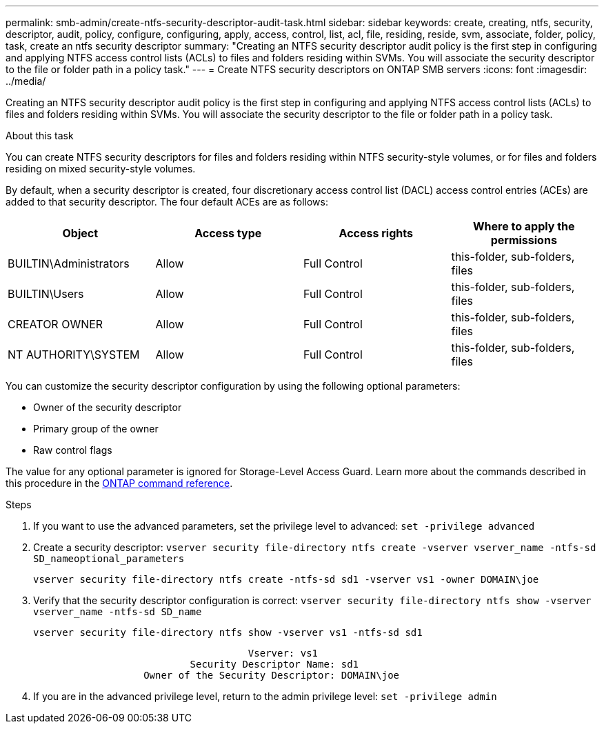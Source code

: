 ---
permalink: smb-admin/create-ntfs-security-descriptor-audit-task.html
sidebar: sidebar
keywords: create, creating, ntfs, security, descriptor, audit, policy, configure, configuring, apply, access, control, list, acl, file, residing, reside, svm, associate, folder, policy, task, create an ntfs security descriptor
summary: "Creating an NTFS security descriptor audit policy is the first step in configuring and applying NTFS access control lists (ACLs) to files and folders residing within SVMs. You will associate the security descriptor to the file or folder path in a policy task."
---
= Create NTFS security descriptors on ONTAP SMB servers
:icons: font
:imagesdir: ../media/

[.lead]
Creating an NTFS security descriptor audit policy is the first step in configuring and applying NTFS access control lists (ACLs) to files and folders residing within SVMs. You will associate the security descriptor to the file or folder path in a policy task.

.About this task

You can create NTFS security descriptors for files and folders residing within NTFS security-style volumes, or for files and folders residing on mixed security-style volumes.

By default, when a security descriptor is created, four discretionary access control list (DACL) access control entries (ACEs) are added to that security descriptor. The four default ACEs are as follows:

[options="header"]
|===
| Object| Access type| Access rights| Where to apply the permissions
a|
BUILTIN\Administrators
a|
Allow
a|
Full Control
a|
this-folder, sub-folders, files
a|
BUILTIN\Users
a|
Allow
a|
Full Control
a|
this-folder, sub-folders, files
a|
CREATOR OWNER
a|
Allow
a|
Full Control
a|
this-folder, sub-folders, files
a|
NT AUTHORITY\SYSTEM
a|
Allow
a|
Full Control
a|
this-folder, sub-folders, files
|===
You can customize the security descriptor configuration by using the following optional parameters:

* Owner of the security descriptor
* Primary group of the owner
* Raw control flags

The value for any optional parameter is ignored for Storage-Level Access Guard. 
Learn more about the commands described in this procedure in the link:https://docs.netapp.com/us-en/ontap-cli/[ONTAP command reference^].

.Steps

. If you want to use the advanced parameters, set the privilege level to advanced: `set -privilege advanced`
. Create a security descriptor: `vserver security file-directory ntfs create -vserver vserver_name -ntfs-sd SD_nameoptional_parameters`
+
`vserver security file-directory ntfs create -ntfs-sd sd1 -vserver vs1 -owner DOMAIN\joe`

. Verify that the security descriptor configuration is correct: `vserver security file-directory ntfs show -vserver vserver_name -ntfs-sd SD_name`
+
----
vserver security file-directory ntfs show -vserver vs1 -ntfs-sd sd1
----
+
----
                                     Vserver: vs1
                           Security Descriptor Name: sd1
                   Owner of the Security Descriptor: DOMAIN\joe
----

. If you are in the advanced privilege level, return to the admin privilege level: `set -privilege admin`

// 2025 May 28, ONTAPDOC-2981
// 2025 Jan 16, ONTAPDOC-2569